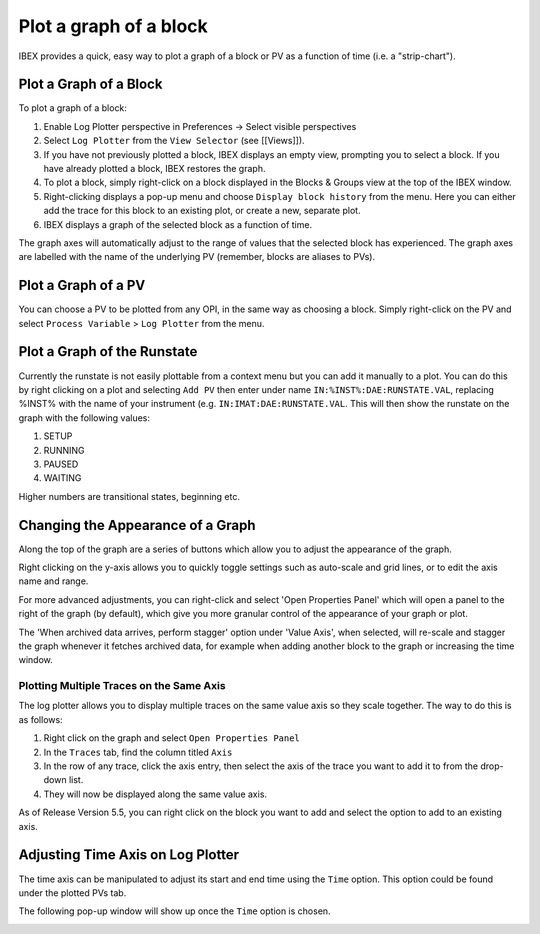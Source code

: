 Plot a graph of a block
#######################

IBEX provides a quick, easy way to plot a graph of a block or PV as a function of time (i.e. a "strip-chart").

Plot a Graph of a Block
-----------------------

To plot a graph of a block:

#. Enable Log Plotter perspective in Preferences -> Select visible perspectives
#. Select ``Log Plotter`` from the ``View Selector`` (see [[Views]]).
#. If you have not previously plotted a block, IBEX displays an empty view, prompting you to select a block.  If you have already plotted a block, IBEX restores the graph.
#. To plot a block, simply right-click on a block displayed in the Blocks & Groups view at the top of the IBEX window.
#. Right-clicking displays a pop-up menu and choose ``Display block history`` from the menu. Here you can either add the trace for this block to an existing plot, or create a new, separate plot.
#. IBEX displays a graph of the selected block as a function of time.

The graph axes will automatically adjust to the range of values that the selected block has experienced.  The graph axes are labelled with the name of the underlying PV (remember, blocks are aliases to PVs).

Plot a Graph of a PV
--------------------

You can choose a PV to be plotted from any OPI, in the same way as choosing a block.  Simply right-click on the PV and select ``Process Variable`` > ``Log Plotter`` from the menu.

Plot a Graph of the Runstate
--------------------

Currently the runstate is not easily plottable from a context menu but you can add it manually to a plot. You can do this by right clicking on a plot and selecting ``Add PV`` then enter under name ``IN:%INST%:DAE:RUNSTATE.VAL``, replacing %INST% with the name of your instrument (e.g. ``IN:IMAT:DAE:RUNSTATE.VAL``. This will then show the runstate on the graph with the following values:

#. SETUP
#. RUNNING
#. PAUSED
#. WAITING

Higher numbers are transitional states, beginning etc.

Changing the Appearance of a Graph
--------------------

Along the top of the graph are a series of buttons which allow you to adjust the appearance of the graph.

Right clicking on the y-axis allows you to quickly toggle settings such as auto-scale and grid lines, or to edit the axis name and range.

For more advanced adjustments, you can right-click and select 'Open Properties Panel' which will open a panel to the right of the graph (by default), which give you more granular control of the appearance of your graph or plot.

The 'When archived data arrives, perform stagger' option under 'Value Axis', when selected, will re-scale and stagger the graph whenever it fetches archived data, for example when adding another block to the graph or increasing the time window.

Plotting Multiple Traces on the Same Axis
~~~~~~~~~~~~~~~~~
The log plotter allows you to display multiple traces on the same value axis so they scale together. The way to do this is as follows:

1. Right click on the graph and select ``Open Properties Panel``
2. In the ``Traces`` tab, find the column titled ``Axis``
3. In the row of any trace, click the axis entry, then select the axis of the trace you want to add it to from the drop-down list.
4. They will now be displayed along the same value axis.

As of Release Version 5.5, you can right click on the block you want to add and select the option to add to an existing axis.


Adjusting Time Axis on Log Plotter
-----------------------
The time axis can be manipulated to adjust its start and end time using the ``Time`` option. This option could be found under the plotted PVs tab. 

.. image:: log_plotter_time.png

The following pop-up window will show up once the ``Time`` option is chosen.

.. image:: time_scale_menu_open.png

   